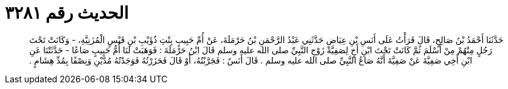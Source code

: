
= الحديث رقم ٣٢٨١

[quote.hadith]
حَدَّثَنَا أَحْمَدُ بْنُ صَالِحٍ، قَالَ قَرَأْتُ عَلَى أَنَسِ بْنِ عِيَاضٍ حَدَّثَنِي عَبْدُ الرَّحْمَنِ بْنُ حَرْمَلَةَ، عَنْ أُمِّ حَبِيبٍ بِنْتِ ذُؤَيْبِ بْنِ قَيْسٍ الْمُزَنِيَّةِ، - وَكَانَتْ تَحْتَ رَجُلٍ مِنْهُمْ مِنْ أَسْلَمَ ثُمَّ كَانَتْ تَحْتَ ابْنِ أَخٍ لِصَفِيَّةَ زَوْجِ النَّبِيِّ صلى الله عليه وسلم قَالَ ابْنُ حَرْمَلَةَ ‏:‏ فَوَهَبَتْ لَنَا أُمُّ حَبِيبٍ صَاعًا - حَدَّثَتْنَا عَنِ ابْنِ أَخِي صَفِيَّةَ عَنْ صَفِيَّةَ أَنَّهُ صَاعُ النَّبِيِّ صلى الله عليه وسلم ‏.‏ قَالَ أَنَسٌ ‏:‏ فَجَرَّبْتُهُ، أَوْ قَالَ فَحَزَرْتُهُ فَوَجَدْتُهُ مُدَّيْنِ وَنِصْفًا بِمُدِّ هِشَامٍ ‏.‏
